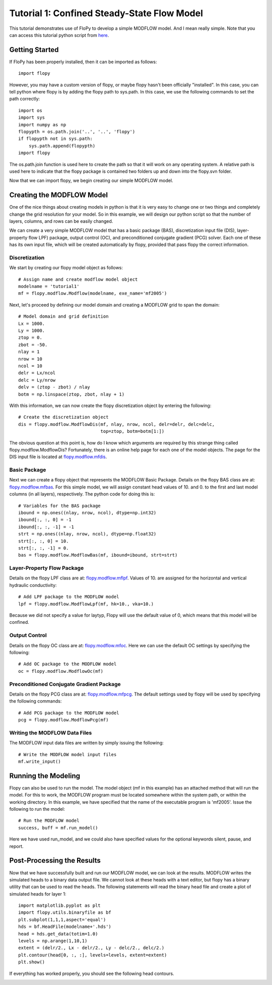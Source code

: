 Tutorial 1: Confined Steady-State Flow Model
============================================

This tutorial demonstrates use of FloPy to develop a simple MODFLOW model.  And I mean really simple.  Note that you can access this tutorial python script from `here <https://github.com/modflowpy/flopy/blob/master/examples/Tutorials/Tutorial01/tutorial01.py>`_.

Getting Started
---------------
If FloPy has been properly installed, then it can be imported as follows::

    import flopy

However, you may have a custom version of flopy, or maybe flopy hasn't been officially "installed".  In this case, you can tell python where flopy is by adding the flopy path to sys.path.  In this case, we use the following commands to set the path correctly::

    import os
    import sys
    import numpy as np
    flopypth = os.path.join('..', '..', 'flopy')
    if flopypth not in sys.path:
        sys.path.append(flopypth)
    import flopy

The os.path.join function is used here to create the path so that it will work on any operating system. A relative path is used here to indicate that the flopy package is contained two folders up and down into the flopy.svn folder.

Now that we can import flopy, we begin creating our simple MODFLOW model.

Creating the MODFLOW Model
--------------------------
One of the nice things about creating models in python is that it is very easy to change one or two things and completely change the grid resolution for your model.  So in this example, we will design our python script so that the number of layers, columns, and rows can be easily changed.

We can create a very simple MODFLOW model that has a basic package (BAS), discretization input file (DIS), layer-property flow LPF) package, output control (OC), and preconditioned conjugate gradient (PCG) solver.  Each one of these has its own input file, which will be created automatically by flopy, provided that pass flopy the correct information.

Discretization
^^^^^^^^^^^^^^

We start by creating our flopy model object as follows::

    # Assign name and create modflow model object
    modelname = 'tutorial1'
    mf = flopy.modflow.Modflow(modelname, exe_name='mf2005')

Next, let's proceed by defining our model domain and creating a MODFLOW grid to span the domain::

    # Model domain and grid definition
    Lx = 1000.
    Ly = 1000.
    ztop = 0.
    zbot = -50.
    nlay = 1
    nrow = 10
    ncol = 10
    delr = Lx/ncol
    delc = Ly/nrow
    delv = (ztop - zbot) / nlay
    botm = np.linspace(ztop, zbot, nlay + 1)


With this information, we can now create the flopy discretization object by entering the following::

    # Create the discretization object
    dis = flopy.modflow.ModflowDis(mf, nlay, nrow, ncol, delr=delr, delc=delc,
                                   top=ztop, botm=botm[1:])

The obvious question at this point is, how do I know which arguments are required by this strange thing called flopy.modflow.ModflowDis?  Fortunately, there is an online help page for each one of the model objects.  The page for the DIS input file is located at `flopy.modflow.mfdis <mfdis.html>`__.

Basic Package
^^^^^^^^^^^^^

Next we can create a flopy object that represents the MODFLOW Basic Package.  Details on the flopy BAS class are at: `flopy.modflow.mfbas <mfbas.html>`__.  For this simple model, we will assign constant head values of 10. and 0. to the first and last model columns (in all layers), respectively.  The python code for doing this is::

    # Variables for the BAS package
    ibound = np.ones((nlay, nrow, ncol), dtype=np.int32)
    ibound[:, :, 0] = -1
    ibound[:, :, -1] = -1
    strt = np.ones((nlay, nrow, ncol), dtype=np.float32)
    strt[:, :, 0] = 10.
    strt[:, :, -1] = 0.
    bas = flopy.modflow.ModflowBas(mf, ibound=ibound, strt=strt)

Layer-Property Flow Package
^^^^^^^^^^^^^^^^^^^^^^^^^^^

Details on the flopy LPF class are at: `flopy.modflow.mflpf <mflpf.html>`__.  Values of 10. are assigned for the horizontal and vertical hydraulic conductivity::

    # Add LPF package to the MODFLOW model
    lpf = flopy.modflow.ModflowLpf(mf, hk=10., vka=10.)

Because we did not specify a value for laytyp, Flopy will use the default value of 0, which means that this model will be confined.

Output Control
^^^^^^^^^^^^^^

Details on the flopy OC class are at: `flopy.modflow.mfoc <mfoc.html>`__.  Here we can use the default OC settings by specifying the following::

    # Add OC package to the MODFLOW model
    oc = flopy.modflow.ModflowOc(mf)

Preconditioned Conjugate Gradient Package
^^^^^^^^^^^^^^^^^^^^^^^^^^^^^^^^^^^^^^^^^

Details on the flopy PCG class are at: `flopy.modflow.mfpcg <mfpcg.html>`__.  The default settings used by flopy will be used by specifying the following commands::

    # Add PCG package to the MODFLOW model
    pcg = flopy.modflow.ModflowPcg(mf)

Writing the MODFLOW Data Files
^^^^^^^^^^^^^^^^^^^^^^^^^^^^^^

The MODFLOW input data files are written by simply issuing the following::

    # Write the MODFLOW model input files
    mf.write_input()

Running the Modeling
--------------------

Flopy can also be used to run the model.  The model object (mf in this example) has an attached method that will run the model.  For this to work, the MODFLOW program must be located somewhere within the system path, or within the working directory.  In this example, we have specified that the name of the executable program is 'mf2005'.  Issue the following to run the model::

    # Run the MODFLOW model
    success, buff = mf.run_model()

Here we have used run_model, and we could also have specified values for the optional keywords silent, pause, and report.

Post-Processing the Results
---------------------------

Now that we have successfully built and run our MODFLOW model, we can look at the results.  MODFLOW writes the simulated heads to a binary data output file.  We cannot look at these heads with a text editor, but flopy has a binary utility that can be used to read the heads.  The following statements will read the binary head file and create a plot of simulated heads for layer 1::

    import matplotlib.pyplot as plt
    import flopy.utils.binaryfile as bf
    plt.subplot(1,1,1,aspect='equal')
    hds = bf.HeadFile(modelname+'.hds')
    head = hds.get_data(totim=1.0)
    levels = np.arange(1,10,1)
    extent = (delr/2., Lx - delr/2., Ly - delc/2., delc/2.)
    plt.contour(head[0, :, :], levels=levels, extent=extent)
    plt.show()

If everything has worked properly, you should see the following head contours.

.. figure:: _images/tutorial1fig1.png
   :alt: head contours in first layer
   :scale: 100 %
   :align: left
